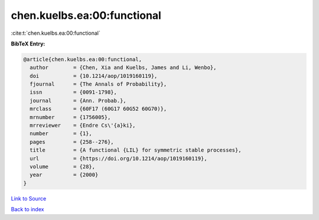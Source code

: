 chen.kuelbs.ea:00:functional
============================

:cite:t:`chen.kuelbs.ea:00:functional`

**BibTeX Entry:**

.. code-block:: bibtex

   @article{chen.kuelbs.ea:00:functional,
     author        = {Chen, Xia and Kuelbs, James and Li, Wenbo},
     doi           = {10.1214/aop/1019160119},
     fjournal      = {The Annals of Probability},
     issn          = {0091-1798},
     journal       = {Ann. Probab.},
     mrclass       = {60F17 (60G17 60G52 60G70)},
     mrnumber      = {1756005},
     mrreviewer    = {Endre Cs\'{a}ki},
     number        = {1},
     pages         = {258--276},
     title         = {A functional {LIL} for symmetric stable processes},
     url           = {https://doi.org/10.1214/aop/1019160119},
     volume        = {28},
     year          = {2000}
   }

`Link to Source <https://doi.org/10.1214/aop/1019160119},>`_


`Back to index <../By-Cite-Keys.html>`_
